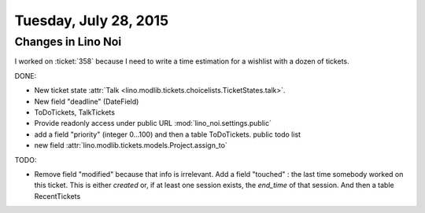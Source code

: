 ======================
Tuesday, July 28, 2015
======================

Changes in Lino Noi
===================

I worked on :ticket:`358` because I need to write a time estimation
for a wishlist with a dozen of tickets.

DONE:

- New ticket state :attr:`Talk
  <lino.modlib.tickets.choicelists.TicketStates.talk>`.

- New field "deadline" (DateField)
- ToDoTickets, TalkTickets
  
- Provide readonly access under public URL
  :mod:`lino_noi.settings.public`

- add a field "priority" (integer 0...100) and then a table
  ToDoTickets.  public todo list

- new field :attr:`lino.modlib.tickets.models.Project.assign_to`

TODO:

- Remove field "modified" because that info is irrelevant. Add a field
  "touched" : the last time somebody worked on this ticket. This is
  either `created` or, if at least one session exists, the `end_time`
  of that session. And then a table RecentTickets

